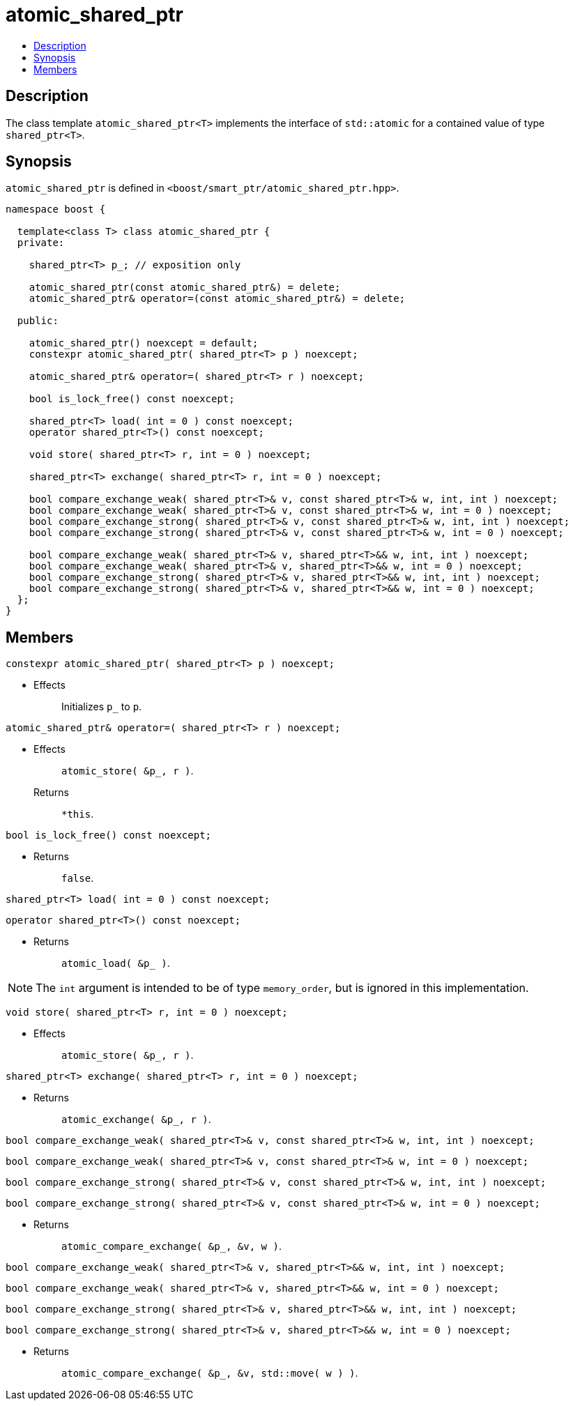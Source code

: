 ////
Copyright 2017 Peter Dimov

Distributed under the Boost Software License, Version 1.0.

See accompanying file LICENSE_1_0.txt or copy at
http://www.boost.org/LICENSE_1_0.txt
////

[#atomic_shared_ptr]
# atomic_shared_ptr
:toc:
:toc-title:
:idprefix: atomic_shared_ptr_

## Description

The class template `atomic_shared_ptr<T>` implements the interface of `std::atomic`
for a contained value of type `shared_ptr<T>`.

## Synopsis

`atomic_shared_ptr` is defined in `<boost/smart_ptr/atomic_shared_ptr.hpp>`.

```
namespace boost {

  template<class T> class atomic_shared_ptr {
  private:

    shared_ptr<T> p_; // exposition only

    atomic_shared_ptr(const atomic_shared_ptr&) = delete;
    atomic_shared_ptr& operator=(const atomic_shared_ptr&) = delete;

  public:

    atomic_shared_ptr() noexcept = default;
    constexpr atomic_shared_ptr( shared_ptr<T> p ) noexcept;

    atomic_shared_ptr& operator=( shared_ptr<T> r ) noexcept;

    bool is_lock_free() const noexcept;

    shared_ptr<T> load( int = 0 ) const noexcept;
    operator shared_ptr<T>() const noexcept;

    void store( shared_ptr<T> r, int = 0 ) noexcept;

    shared_ptr<T> exchange( shared_ptr<T> r, int = 0 ) noexcept;

    bool compare_exchange_weak( shared_ptr<T>& v, const shared_ptr<T>& w, int, int ) noexcept;
    bool compare_exchange_weak( shared_ptr<T>& v, const shared_ptr<T>& w, int = 0 ) noexcept;
    bool compare_exchange_strong( shared_ptr<T>& v, const shared_ptr<T>& w, int, int ) noexcept;
    bool compare_exchange_strong( shared_ptr<T>& v, const shared_ptr<T>& w, int = 0 ) noexcept;

    bool compare_exchange_weak( shared_ptr<T>& v, shared_ptr<T>&& w, int, int ) noexcept;
    bool compare_exchange_weak( shared_ptr<T>& v, shared_ptr<T>&& w, int = 0 ) noexcept;
    bool compare_exchange_strong( shared_ptr<T>& v, shared_ptr<T>&& w, int, int ) noexcept;
    bool compare_exchange_strong( shared_ptr<T>& v, shared_ptr<T>&& w, int = 0 ) noexcept;
  };
}
```

## Members

```
constexpr atomic_shared_ptr( shared_ptr<T> p ) noexcept;
```
[none]
* {blank}
+
Effects:: Initializes `p_` to `p`.

```
atomic_shared_ptr& operator=( shared_ptr<T> r ) noexcept;
```
[none]
* {blank}
+
Effects:: `atomic_store( &p_, r )`.
Returns:: `*this`.

```
bool is_lock_free() const noexcept;
```
[none]
* {blank}
+
Returns:: `false`.

```
shared_ptr<T> load( int = 0 ) const noexcept;
```
```
operator shared_ptr<T>() const noexcept;
```
[none]
* {blank}
+
Returns:: `atomic_load( &p_ )`.

NOTE: The `int` argument is intended to be of type `memory_order`, but is ignored in this implementation.

```
void store( shared_ptr<T> r, int = 0 ) noexcept;
```
[none]
* {blank}
+
Effects:: `atomic_store( &p_, r )`.

```
shared_ptr<T> exchange( shared_ptr<T> r, int = 0 ) noexcept;
```
[none]
* {blank}
+
Returns:: `atomic_exchange( &p_, r )`.

```
bool compare_exchange_weak( shared_ptr<T>& v, const shared_ptr<T>& w, int, int ) noexcept;
```
```
bool compare_exchange_weak( shared_ptr<T>& v, const shared_ptr<T>& w, int = 0 ) noexcept;
```
```
bool compare_exchange_strong( shared_ptr<T>& v, const shared_ptr<T>& w, int, int ) noexcept;
```
```
bool compare_exchange_strong( shared_ptr<T>& v, const shared_ptr<T>& w, int = 0 ) noexcept;
```
[none]
* {blank}
+
Returns:: `atomic_compare_exchange( &p_, &v, w )`.

```
bool compare_exchange_weak( shared_ptr<T>& v, shared_ptr<T>&& w, int, int ) noexcept;
```
```
bool compare_exchange_weak( shared_ptr<T>& v, shared_ptr<T>&& w, int = 0 ) noexcept;
```
```
bool compare_exchange_strong( shared_ptr<T>& v, shared_ptr<T>&& w, int, int ) noexcept;
```
```
bool compare_exchange_strong( shared_ptr<T>& v, shared_ptr<T>&& w, int = 0 ) noexcept;
```
[none]
* {blank}
+
Returns:: `atomic_compare_exchange( &p_, &v, std::move( w ) )`.

